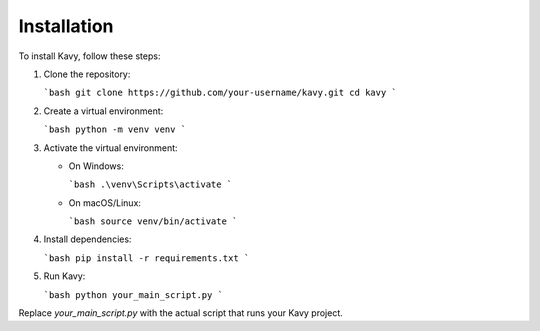 Installation
=============

To install Kavy, follow these steps:

1. Clone the repository:

   ```bash
   git clone https://github.com/your-username/kavy.git
   cd kavy
   ```

2. Create a virtual environment:

   ```bash
   python -m venv venv
   ```

3. Activate the virtual environment:

   - On Windows:

     ```bash
     .\venv\Scripts\activate
     ```

   - On macOS/Linux:

     ```bash
     source venv/bin/activate
     ```

4. Install dependencies:

   ```bash
   pip install -r requirements.txt
   ```

5. Run Kavy:

   ```bash
   python your_main_script.py
   ```

Replace `your_main_script.py` with the actual script that runs your Kavy project.